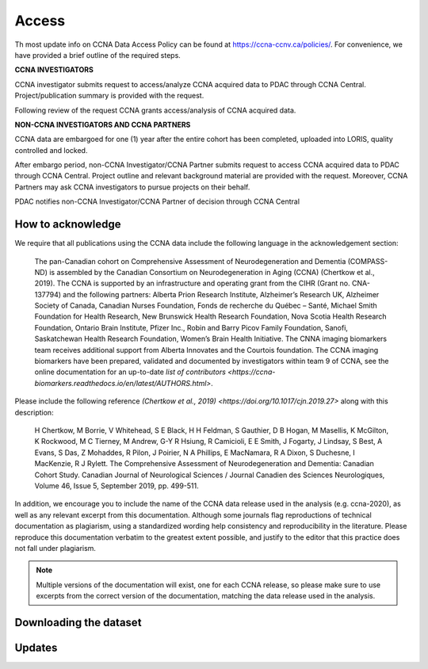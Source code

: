 Access
======
Th most update info on CCNA Data Access Policy can be found at `<https://ccna-ccnv.ca/policies/>`_. For convenience, we have provided a brief outline of the required steps.

**CCNA INVESTIGATORS**

CCNA investigator submits request to access/analyze CCNA acquired data to PDAC through CCNA Central. Project/publication summary is provided with the request.

Following review of the request CCNA grants access/analysis of CCNA acquired data.

**NON-CCNA INVESTIGATORS AND CCNA PARTNERS**

CCNA data are embargoed for one (1) year after the entire cohort has been completed, uploaded into LORIS, quality controlled and locked.

After embargo period, non-CCNA Investigator/CCNA Partner submits request to access CCNA acquired data to PDAC through CCNA Central. Project outline and relevant background material are provided with the request. Moreover, CCNA Partners may ask CCNA investigators to pursue projects on their behalf.
  
PDAC notifies non-CCNA Investigator/CCNA Partner of decision through CCNA Central

How to acknowledge
::::::::::::::::::

We require that all publications using the CCNA data include the following language in the acknowledgement section:
  
   The pan-Canadian cohort on Comprehensive Assessment of Neurodegeneration and Dementia (COMPASS-ND) is assembled by the Canadian Consortium on Neurodegeneration in Aging (CCNA) (Chertkow et al., 2019). The CCNA is supported by an infrastructure and operating grant from the CIHR (Grant no. CNA-137794) and the following partners: Alberta Prion Research Institute, Alzheimer’s Research UK, Alzheimer Society of Canada, Canadian Nurses Foundation, Fonds de recherche du Québec – Santé, Michael Smith Foundation for Health Research, New Brunswick Health Research Foundation, Nova Scotia Health Research Foundation, Ontario Brain Institute, Pfizer Inc., Robin and Barry Picov Family Foundation, Sanofi, Saskatchewan Health Research Foundation, Women’s Brain Health Initiative. The CNNA imaging biomarkers team receives additional support from Alberta Innovates and the Courtois foundation. The CCNA imaging biomarkers have been prepared, validated and documented by investigators within team 9 of CCNA, see the online documentation for an up-to-date `list of contributors <https://ccna-biomarkers.readthedocs.io/en/latest/AUTHORS.html>`. 

Please include the following reference `(Chertkow et al., 2019) <https://doi.org/10.1017/cjn.2019.27>` along with this description: 

   H Chertkow, M Borrie, V Whitehead, S E Black, H H Feldman, S Gauthier, D B Hogan, M Masellis, K McGilton, K Rockwood, M C Tierney, M Andrew, G-Y R Hsiung, R Camicioli, E E Smith, J Fogarty, J Lindsay, S Best, A Evans, S Das, Z Mohaddes, R Pilon, J Poirier, N A Phillips, E MacNamara, R A Dixon, S Duchesne, I MacKenzie, R J Rylett. The Comprehensive Assessment of Neurodegeneration and Dementia: Canadian Cohort Study. Canadian Journal of Neurological Sciences / Journal Canadien des Sciences Neurologiques, Volume 46, Issue 5, September 2019, pp. 499-511.

In addition, we encourage you to include the name of the CCNA data release used in the analysis (e.g. ccna-2020), as well as any relevant excerpt from this documentation. Although some journals flag reproductions of technical documentation as plagiarism, using a standardized wording help consistency and reproducibility in the literature. Please reproduce this documentation verbatim to the greatest extent possible, and justify to the editor that this practice does not fall under plagiarism.

.. note::
  Multiple versions of the documentation will exist, one for each CCNA release, so please make sure to use excerpts from the correct version of the documentation, matching the data release used in the analysis. 


Downloading the dataset
:::::::::::::::::::::::

Updates
:::::::
